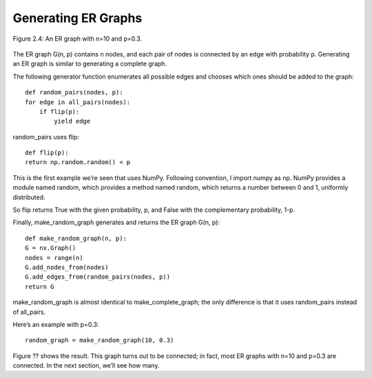 Generating ER Graphs
--------------------

.. _fig_cpp_reference:

.. figure:: Figures/thinkcomplexity2004.png
   :align: center
   :alt: "Figure 2.4: An ER graph with n=10 and p=0.3."

   Figure 2.4: An ER graph with n=10 and p=0.3.

The ER graph G(n, p) contains n nodes, and each pair of nodes is connected by an edge with probability p. Generating an ER graph is similar to generating a complete graph.


The following generator function enumerates all possible edges and chooses which ones should be added to the graph:

::

    def random_pairs(nodes, p):
    for edge in all_pairs(nodes):
        if flip(p):
            yield edge

random_pairs uses flip:

::

    def flip(p):
    return np.random.random() < p

This is the first example we’re seen that uses NumPy. Following convention, I import numpy as np. NumPy provides a module named random, which provides a method named random, which returns a number between 0 and 1, uniformly distributed.

So flip returns True with the given probability, p, and False with the complementary probability, 1-p.

Finally, make_random_graph generates and returns the ER graph G(n, p):

::

    def make_random_graph(n, p):
    G = nx.Graph()
    nodes = range(n)
    G.add_nodes_from(nodes)
    G.add_edges_from(random_pairs(nodes, p))
    return G

make_random_graph is almost identical to make_complete_graph; the only difference is that it uses random_pairs instead of all_pairs.

Here’s an example with p=0.3:

::

    random_graph = make_random_graph(10, 0.3)

Figure ?? shows the result. This graph turns out to be connected; in fact, most ER graphs with n=10 and p=0.3 are connected. In the next section, we’ll see how many.
